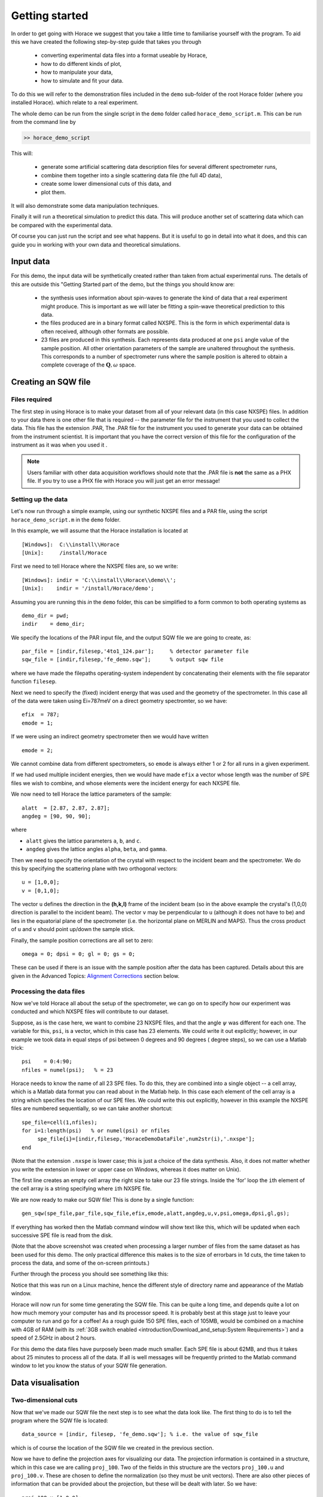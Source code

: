 ###############
Getting started
###############

In order to get going with Horace we suggest that you take a little time to familiarise yourself with the program. 
To aid this we have created the following step-by-step guide that takes you through 

 - converting experimental data files into a format useable by Horace, 
 
 - how to do different kinds of plot, 
 
 - how to manipulate your data, 
 
 - how to simulate and fit your data. 

To do this we will refer to the demonstration files included in the ``demo`` sub-folder of the root Horace folder (where you installed Horace).
which relate to a real experiment.

The whole demo can be run from the single script in the ``demo`` folder called ``horace_demo_script.m``. This can be run from the command line by

.. code-block:: matlab

 >> horace_demo_script
  
This will:

 - generate some artificial scattering data description files for several different spectrometer runs, 
 - combine them together into a single scattering data file (the full 4D data), 
 - create some lower dimensional cuts of this data, and 
 - plot them.
 
It will also demonstrate some data manipulation techniques.

Finally it will run a theoretical simulation to predict this data. This will produce another set of scattering data which can be compared with the experimental data.

Of course you can just run the script and see what happens. But it is useful to go in detail into what it does, and this can guide you in 
working with your own data and theoretical simulations.

Input data
==========

For this demo, the input data will be synthetically created rather than taken from actual experimental runs.
The details of this are outside this "Getting Started part of the demo, but the things you should know are:

 - the synthesis uses information about spin-waves to generate the kind of data that a real experiment might
   produce. This is important as we will later be fitting a spin-wave theoretical prediction to this data.
   
 - the files produced are in a binary format called NXSPE. This is the form in which experimental data is
   often received, although other formats are possible.
   
 - 23 files are produced in this synthesis. Each represents data produced at one ``psi`` angle value of the sample
   position. All other orientation parameters of the sample are unaltered throughout the synthesis. This corresponds
   to a number of spectrometer runs where the sample position is altered to obtain a complete coverage of the :math:`\mathbf{Q},\omega`
   space. 


Creating an SQW file
====================

Files required
--------------

The first step in using Horace is to make your dataset from all of your relevant data (in this case NXSPE) files. In addition 
to your data there is one other file that is required -- the parameter file for the instrument that you used to collect the data. 
This file has the extension .PAR, The .PAR file for the instrument you used to generate your data can be obtained from the instrument scientist. 
It is important that you have the correct version of this file for the configuration of the instrument as it was when you used it .

.. note::

  Users familiar with other data acquisition workflows should note that the .PAR file is **not** the same as a PHX file. 
  If you try to use a PHX file with Horace you will just get an error message!
  

Setting up the data
-------------------

Let's now run through a simple example, using our synthetic NXSPE files and a PAR file, using the script ``horace_demo_script.m``
in the ``demo`` folder.

In this example, we will assume that the Horace installation is located at

::

  [Windows]:  C:\\install\\Horace
  [Unix]:     /install/Horace

First we need to tell Horace where the NXSPE files are, so we write:

::

   [Windows]: indir = 'C:\\install\\Horace\\demo\\';
   [Unix]:    indir = '/install/Horace/demo';
   
Assuming you are running this *in* the ``demo`` folder, this can be simplified to a form common to both operating systems as

::

	demo_dir = pwd;
	indir    = demo_dir;
	
We specify the locations of the PAR input file, and the output SQW file we are going to create, as:

::

  par_file = [indir,filesep,'4to1_124.par'];     % detector parameter file
  sqw_file = [indir,filesep,'fe_demo.sqw'];      % output sqw file

where we have made the filepaths operating-system independent by concatenating their elements with the file separator function ``filesep``.

Next we need to specify the (fixed) incident energy that was used and the geometry of the spectrometer. In this case all of the data 
were taken using Ei=787meV on a direct geometry spectromter, so we have:

::

   efix  = 787;
   emode = 1;


If we were using an indirect geometry spectrometer then we would have written

::

   emode = 2;


We cannot combine data from different spectrometers, so ``emode`` is always either 1 or 2 for all runs in a given experiment.

If we had used multiple incident energies, then we would have made ``efix`` a vector whose length was the number of SPE files we wish to combine,
and whose elements were the incident energy for each NXSPE file.

We now need to tell Horace the lattice parameters of the sample:

::

   alatt  = [2.87, 2.87, 2.87];
   angdeg = [90, 90, 90];

where 

- ``alatt`` gives the lattice parameters ``a``, ``b``, and ``c``.
- ``angdeg`` gives the lattice angles ``alpha``, ``beta``, and ``gamma``.


Then we need to specify the orientation of the crystal with respect to the incident beam and the spectrometer. We do this by specifying the scattering plane with two orthogonal vectors:

::

   u = [1,0,0];
   v = [0,1,0];

The vector ``u`` defines the direction in the **(h,k,l)** frame of the incident beam (so in the above example the crystal's (1,0,0) direction is parallel to the incident beam). 
The vector ``v`` may be perpendicular to ``u`` (although it does not have to be) and lies in the equatorial plane of the spectrometer (i.e. the horizontal plane on MERLIN and MAPS). 
Thus the cross product of ``u`` and ``v`` should point up/down the sample stick.

Finally, the sample position corrections are all set to zero:

::

  omega = 0; dpsi = 0; gl = 0; gs = 0;

These can be used if there is an issue with the sample position after the data has been captured. Details about this are given in the Advanced Topics: `Alignment Corrections`_ section below.

Processing the data files
-------------------------

Now we've told Horace all about the setup of the spectrometer, we can go on to specify how our experiment was conducted and which NXSPE files will contribute to our dataset.

Suppose, as is the case here, we want to combine 23 NXSPE files, and that the angle :math:`\psi` was different for each one. 
The variable for this, ``psi``, is a vector, which in this case has 23 elements. We could write it out explicitly; however, 
in our example we took data in equal steps of psi between 0 degrees and 90 degrees ( degree steps), so we can use a Matlab trick:

::

   psi    = 0:4:90;
   nfiles = numel(psi);   % = 23


Horace needs to know the name of all 23 SPE files. To do this, they are combined into a single object -- a cell array, which is a 
Matlab data format you can read about in the Matlab help. In this case each element of the cell array is a string which specifies 
the location of our SPE files. We could write this out explicitly, however in this example the NXSPE files are numbered sequentially, 
so we can take another shortcut:

::

   spe_file=cell(1,nfiles);
   for i=1:length(psi)   % or numel(psi) or nfiles
        spe_file{i}=[indir,filesep,'HoraceDemoDataFile',num2str(i),'.nxspe'];
   end


(Note that the extension ``.nxspe`` is lower case; this is just a choice of the data synthesis. Also, it does not matter 
whether you write the extension in lower or upper case on Windows, whereas it does matter on Unix).

The first line creates an empty cell array the right size to take our 23 file strings. Inside the 'for' loop the ``i``\th element of the cell array is a string specifying where ``i``\th NXSPE file.

We are now ready to make our SQW file! This is done by a single function:

::

   gen_sqw(spe_file,par_file,sqw_file,efix,emode,alatt,angdeg,u,v,psi,omega,dpsi,gl,gs);


If everything has worked then the Matlab command window will show text like this, which will be updated when each successive SPE file is read from the disk.

.. image:: ../images/Screenshot1.png
   :width: 500px
   :alt: The command window display during gen_sqw


(Note that the above screenshot was created when processing a larger number of files from the same dataset as has been used for this demo. The only practical difference this makes is to the size of errorbars in 1d cuts, the time taken to process the data, and some of the on-screen printouts.)

Further through the process you should see something like this:

.. image:: ../images/Screenshot2.png
   :width: 500px
   :alt: The command window display during gen_sqw


Notice that this was run on a Linux machine, hence the different style of directory name and appearance of the Matlab window.

Horace will now run for some time generating the SQW file. This can be quite a long time, and depends quite a lot on how much memory 
your computer has and its processor speed. It is probably best at this stage just to leave your computer to run and go for a coffee! 
As a rough guide 150 SPE files, each of 105MB, would be combined on a machine with 
4GB of RAM (with its :ref:`3GB switch enabled <introduction/Download_and_setup:System Requirements>`) and a speed of 2.5GHz in about 2 hours.

For this demo the data files have purposely been made much smaller. Each SPE file is about 62MB, and thus it takes about 25 minutes to 
process all of the data. If all is well messages will be frequently printed to the Matlab command window to let you know the status of your SQW file generation.


Data visualisation
==================

Two-dimensional cuts
---------------------

Now that we've made our SQW file the next step is to see what the data look like. The first thing to do is to tell the program where the SQW file is located:

::

   data_source = [indir, filesep, 'fe_demo.sqw']; % i.e. the value of sqw_file


which is of course the location of the SQW file we created in the previous section.

Now we have to define the projection axes for visualizing our data. The projection information is 
contained in a structure, which in this case we are calling ``proj_100``. Two of the fields in this structure are the vectors ``proj_100.u`` and ``proj_100.v``. 
These are chosen to define the normalization (so they must be unit vectors). There are also other pieces of information that can be provided about the projection, 
but these will be dealt with later. So we have:

::

   proj_100.u=[1,0,0];
   proj_100.v=[0,1,0];


You can choose any (orthogonal) set of axes to make cuts and visualise your data - you are not limited to the projection axes of the 
crystal with respect to the spectrometer. This is one of the main advantages of using Horace to visualise your data!

Another piece of projection information that we need to know is whether the projection axes are normalised in Angstroms or 
reciprocal lattice units. There are 3 letters (for the 3 projection axes: we have defined two, and the third is the cross product of the other two), 
``'r'`` is used for reciprocal lattice units and ``'a'`` is used for angstroms. Here the units are reciprocal lattice units:

::

   proj_100.type = 'rrr';


Finally, we need to know if we are defining our projection axes relative to some offset. The offset vector ``proj_100.uoffset`` has 4 components, 
since we could offset in energy as well as the 3 components of **Q**:

::

   proj_100.uoffset = [0, 0, 0, 0];


We now have all the information needed to make any kind of cut we like. Let's start by making a 2D slice:

::

   w100_2 = cut_sqw(      ...
		    data_source,  ... % where the data is, here a file name
		    proj_100,     ... % the projection info described above
		    [-0.2,0.2],   ... % binning along the **u** axis, here integrating between these limits
		    0.05,         ... % binning along the **v** axis, here plotting at this interval along the axis throughout its length
		    [-0.2,0.2],   ... % binning along the **w** axis, like for **u** integrating between these limits
		    [0,0,500]     ... % binning along the energy axis, from 0 to 500, using the first NXSPE file bin size
	    );

This slice has as its axes (0,1,0) and energy. The first two arguments in the function ``cut_sqw`` are where the data is on the computer, and the details of the projections. 
The next four arguments give either the integration range or the step size of each component of Q and energy. In this example we are integrating between -0.2 and 0.2 r.l.u. 
in the (1,0,0) component, and between -0.2 and 0.2 in the (0,0,1) component. The slice axes are (0,0,1) whose step size is 0.05 r.l.u., and energy whose step size is the 
minimum possible (this would have been specified when you Homered your data). Notice that we've specified the energy step size differently from the (0,0,1) step size. 
If a scalar is used then the whole range of data along that axis will be plotted. If a vector of the form [low,step,high] is used then only data within the range 
low -> high will be plotted, with step size given by ``step``.

A typical view of the Matlab command window during cutting looks like this:

.. image:: ../images/Screenshot_cut1.png
   :width: 500px
   :alt: Matlab window during cutting

We don't automatically get a plot of this slice. All we've done here is create an 'sqw' object which contains the relevant information. However to plot it all we have to do is write:

::

   plot(w100_2); % argument is the name of the output cut 'sqw' object

to get something like the following window:

.. image:: ../images/Screenshot_cut2.png
   :width: 301px
   :alt: 2d cut from the data


The ranges of the axes are not quite right, but we can easily change that by modifying the plot axis parameters:

::

   lx 1 3
   ly 0 150
   lz 0 1

which changes the plot to

.. image:: ../images/Screenshot_cut3.png
   :width: 301px
   :alt: 2d cut from data, with plot axes modified

This makes the horizontal axis go from 1 to 3, the vertical axis from 0 to 150, and the colour scale go from 0 to 1.

The brave reader may wish to look at the Matlab code for ``cut_sqw``. It is beyond the scope of the 'Getting Started'
demo at this point to follow this up here, but in the Advanced Topics section below, sub-section 'Looking at the code'_
gives some insight into how to make this inspection.

Other cuts
-----------

If we wanted to make a 1D cut through the data then the syntax is exactly the same. For example:

::

   w100_1 = cut_sqw ( ...
                     data_source, ...
                     proj_100,    ...
                     [-0.2,0.2],  ...
                     0.05,        ...
                     [-0.2,0.2],  ...
                     [60,70]      ...
                    );
					
where now only the ``v`` axis is used for the plot and the other are integrated over. Plotting with the following code

::

   plot(w100_1);
   lx 1 3
   ly 0.2 0.8

now give this line plot

.. image:: ../images/Screenshot_1dcut.png
   :width: 301px
   :alt: 1d cut


which gives us a cut along the (0,k,0) axis at a constant energy of 65meV.

3D slices are also possible. To visualize these the 'sliceomatic' program is used. When the plot command is executed a GUI is 
launched that allows you to plot multiple slices through the data. For example you could plot the same slice with x and y axes of (1,0,0) and (0,1,0) at a range of energies.

.. image:: ../images/Screenshot_3dslice.png
   :width: 501px
   :alt: Sliceomatic in action


Saving cuts
-----------

It is possible to save your cuts / slices to be viewed again later. This can be done very simply in two ways. If you add an extra argument to the end of ``cut_sqw``, then the cut data are sent to a file. For our 1D cut above this would be:

::

   cut_file = [indir, filesep, 'plots', filesep, 'w100_1.sqw'];  % name the place to save the cut
   w100_1b = cut_sqw (data_source,proj_100,[-0.2,0.2],0.05,[-0.2,0.2],[60,70], ...
                    cut_file);

Note that the output cut object w100_1b does not need to be specified (although you can do it for immediate use) as it has been stored in the file.
If we want to read this in again at some later time (and plot it) all we need to do is type:

::

   w100_1b = read_sqw(cut_file);
   plot(w100_1b);
   lx 1 3; ly 0.2 0.8


This re-uses the variable ``w100_1b`` to store the cut that has been read. 

Alternatively you can store the cut data in the Matlab workspace (that is, in memory within Matlab) simply by typing:

::

   w100_1b = cut_sqw (data_source,proj_100,[-0.2,0.2],0.05,[-0.2,0.2],[60,70]);


Note, however, that the variable ``w100_1b`` will `only` be stored in the Matlab workspace, so it could easily be overwritten, or lost if you quit Matlab without saving your workspace.

The cut objects
===============

As we stated above, the objects that you created using the ``cut_sqw`` and ``cut`` commands are all of the type 'sqw'. These are the standard objects for scattering data dealt with by Horace 
and can represent data of all possible cut dimensionalities, from zero (a scalar integration of all the data), through the 1, 2 and 3 dimensions in the above examples, to the 4-dimensional
object that is the original unified experimental scattering data produced from all the runs as in the example above. 

The sqw objects contain information about the contributing pixels to the cut, which in principle allow things like 
resolution corrections to be done when you analyse your data. However, in some instances you may not wish to retain this information, for example if you are dealing with 
lots of large 4-dimensional objects and are worried about running out of memory, or if you do not intend to use the pixel information. If this is the case, you can remove the full pixel data, 
leaving a much smaller coarse-grained image dataset. The syntax for generating these cuts depends on whether you are cutting data from a file or from an object in memory. 
If cutting data from a file and you do not wish to retain pixel information then the syntax 
for discarding the pixel information is

::

   w100_2_nopixels=cut_sqw (data_source,proj_100,[-0.2,0.2],0.05,[-0.2,0.2],[0,0,500],'-nopix');

If cutting data from an sqw object in memory then the equivalent syntax is

::

   w100_1d=cut(w100_2,0.05,[60,70],'-nopix');


where ``w100_2`` is the 2-dimensional sqw object created earlier.

If you make a cut to create an object that is 2-dimensional, but with no pixel information, then it becomes a new type of Horace object -- in this case a 'd2d'. 
If the cut creates a 1-d object then it is known as a 'd1d', and so on. These 'dnd' objects (n in the range 0:4)are similar to 'sqw' objects in that they represent scattering information,
and you can still plot the data. However, the data retained is more coarsely-grained, giving only one scattering intensity per pixel bin, rather than one intensity
per pixel -- this data is the 'image' data. Most operations that apply to sqw objects also apply to dnd objects, albeit appropriately modified, e.g. the 
command ``plot`` applies to both kinds of data. The most notable difference between them applies to simulation and fitting of data.


Basic data manipulation
=======================

Horace allows you to manipulate your data in many different ways. The number of manipulation functions supplied with the standard download is quite small, 
however it is relatively easy to write your own bespoke functions -- the syntax can be worked out by looking at the existing functions.

It is important to realise that there are essentially 3 different kinds of function, each with a slightly different syntax. The first set of functions, 
which will be described first below, are ones which take an existing data set and manipulate it in some way before returning the manipulated dataset. 
An example of this would be dividing the entire dataset by the Bose factor.

The second kind of function is a general function which takes a set of input vectors corresponding to the axes of the desired output object, 
and performs a mathematical operation on them to give an `n`-dimensional output, where `n` is the number of axes. An example of this would be a function called something like ``gauss_2d`` 
which takes two vectors that specify a grid in (**Q**,E)-space, along with some parameters, and returns a 2D grid with an intensity modeled by a Gaussian.

The final kind of function is a 'proper' model of S(**Q**,E), i.e. one which takes all of the values of **Q** and E for a particular dataset and calculates a 
dispersion relation, say, which is then plugged into a simple harmonic oscillator response function.


Let's demonstrate two different kinds of data manipulation of the first type discussed above. In the first we will simulate the background for a 2D slice.
The background is the scattering that occurs indpendently of the interesting physics of the sample. Here we will find the background of a cut 
by looking at the signal at high \|\ **Q**\ \| in a 1D cut, and then replicating it into 2D and subtracting from the real data. We'll then 
demonstrate correcting the data for the Bose-Einstein thermal population factor.

.. note::

  The second BE factor modification has not been written here yet.

First create a new 2D slice and save to file:

::

   cut_file = [indir, filesep, 'w110.sqw'];
   cut_sqw (data_source, proj_110, [-0.2,0.2], [1,0.05,5], [-0.2,0.2], [0,0,150], cut_file);
   w110 = read_sqw(cut_file);


Note that here we have written the cut directly to file, and then read it back into an object in memory. 
Now make a 1D cut out of this slice along the energy axis, with the integration range along (0,1,0) of 4.8 to 5:

::

   wbackcut = cut(w110,1,[4.8,5]);


This energy range is far from the main features of the scattering and so captures just the background. 
Next make a new 2D slice by replicating the cut along one of the integration axes (this is a cut with the same
domain as the original cut, but only background-sized intensities):

::

   wback = replicate(wbackcut,w110);
   plot(wback);


.. image:: ../images/Screenshot_background_replicated.png
   :width: 300px
   :alt: 2d cut made by replicating a 1d cut


This is a 2D slice that is over the same range as w110. We now subtract this from the real data to obtain a cut without the
background superimposed:

::

   wdiff = w110-wback;
   plot(wdiff);


.. image:: ../images/Screenshot_background_subtracted.png
   :width: 300px
   :alt: Background-subtracted data


Simulation and Fitting
======================

Simulations
------------

It is not only possible to plot and manipulate experimental data, it is also possible to simulate an entire dataset, or parts of a dataset, from a theoretical model. 
We will illustrate this option using two examples, one that gives a quartet of Gaussian profile peaks, and another that simulates the intensity from a Heisenberg ferromagnet.

It is often the case that you do not have a full model of your experimental S(**Q**,E), but rather you just want to determine how a particular peak changes with, for example, 
temperature or neutron energy transfer. An example would be to monitor the positions and intensities of a quartet of peaks. We can generate a slice from our demo data by typing:

::

   w_template=cut_sqw(data_source,proj_100,[-0.4,0.2],[0,0.05,3],[-0.5,0.05,3],[30,40]);


This should give a plot that looks like this:

.. image:: ../images/Screenshot_CutToSim.png
   :width: 300px
   :alt: 2d data


We will now simulate this using the demonstration function ``demo_4gauss``. This is a specially written function for this 'Getting Started' section, which works only for 
2D datasets (slices) where both axes are momentum/wavevector rather than energy. You may wish to read through the code in

::

   /install/Horace/functions/demo_4gauss.m


if you wish to see if you can understand how the function works... It is a far from simple task to write a function that is completely general for any dimensionality 
of dataset, so you typically write functions such as this that work only for a particular dimensionality. It is important, therefore, for your own book-keeping, 
that you give the functions sensible names that reflect both what they do and what sort of dataset they apply to.

Now let's run the function. We will use ``func_eval`` to do this. The syntax for functions called by this routine is:

::

   w_sim= func_eval (w_template,@demo_4gauss,[6 1 1 0.1 1.25 6 1]);


The arguments in the square brackets are the function inputs, and in this case they correspond respectively to amplitude, satellite position x-coordinate, 
satellite y-coordinate, central position x-coordinate, central y-coordinate, and background. In general the input to a function called by ``func_eval`` 
can take any form (e.g. a cell array, a structure array, a string, etc.), although if you wish to pass anything other than a vector of parameters, 
such as that shown above, then it must be packed into a cell array.

The form of the function called by ``func_eval``takes some arrays of parameters and calculates an intensity at those points, rather than taking an existing intensity array and modifying it.

.. image:: ../images/Screenshot_SimCut.png
   :width: 300px
   :alt: 2d simulation


``func_eval`` works for both sqw and dnd objects with almost the same syntax. For sqw objects pixel information is simulated according to the intensity calculated for the data grid, 
whereas for dnd objects this is not required. It is also possible to simulate a dnd from a template sqw object by using an additional keyword argument of the form

::

   dnd_sim= func_eval (w_template,@demo_4gauss,[6 1 1 0.1 1.25 6 1],'all');


Furthermore one can use the same keyword argument on a template dnd object so that intensity is simulated over the entire data range, rather than just at the points where there are data in the template object.

There is another way of performing a simulation, using a different method and a simulation function with a slightly different input structure. In this case you are fitting a 
full model of S(**Q**,E), so the function we will demonstrate here is a model appropriate for spin excitations of a 3D Heisenberg ferromagnet. The function is called ``FM_spinwaves_2dSlice_sqw``, 
and it takes as its inputs arrays (or scalars) for all 3 components of **Q** plus energy, as well as the other function parameters (exchange constant etc.). The format of the inputs for this 
function are thus different from those of ``demo_4gauss`` - to see the differences it is probably easiest to examine the code for the two functions side-by-side.

::

   w_sim= sqw_eval (w_template,@FM_spinwaves_2dSlice_sqw,[300 0 2 10 2]);


In general it is better to use ``func_eval`` for simple functions such as Gaussians and so on, and sqw_eval for "proper" models of the scattering. The different syntax makes it easier 
to keep track of what kind of model for the scattering is being employed. As before, the keyword 'all' can be added to the arguments of this function, however in this case it is ignored 
if the object ``w_template`` is an sqw object. If ``w_template`` is a dnd object then as for func_eval the keyword 'all' ensures that data are simulated over the entire data range. 
As with ``func_eval``, the parameters passed to the function can either take the form of a vector of numerical parameters, or a cell array comprising any other form of input.


.. note::

  This section need further editing

Fitting
--------

You can also use Horace to fit your data from a simulation, by varying the simulation input parameters to get the best possible fit. 
It can often take quite a long time for the fit to converge, so it is therefore a good idea to provide a good initial guess of the
fit parameters. You can work these initial values out simulating and then comparing the result to the data by eye.

For an introduction and overview of how to use the following fitting functions, please read :ref:`Fitting data <manual/Multifit:Multifit>`. 
For comprehensive help, please use the Matlab documentation for the various fitting functions that can be obtained by using the ``doc`` 
command, for example ``doc d1d/multifit`` (for fitting function like Gaussians to d1d objects) or ``doc sqw/multifit_sqw`` (fitting 
models for S(Q,w) to sqw objects).

Advanced topics
================

The topics so far in our 'Getting Started' section have, where possible, been kept to the basics of demonstrating what can be done with
a standard workflow. Occasionally these topics suggest further useful points which would slow down the basic exposition. These topics
are dealt with here. As always, more details on these can be found elsewhere in the manual.

File creation sequence
-----------------------

How this works depends 
somewhat on the properties of your computer, specifically the amount of memory available, and is dealt with 
:ref:`here <introduction/Download_and_setup:System Requirements>`. On most machines (those with <10GB RAM) the dataset is 
written to a new file with the extension .SQW, and intermediate .TMP files, which contain axes projection information, are 
written as Horace combines the data. Once you have created your SQW file and are happy with it then you can delete these 
intermediate .TMP files if you wish, although it is generally a good idea to keep for a few days them unless disk space 
is a problem for you, in case you wish to re-generate your SQW file. For special cases where large amounts of memory are 
available then the creation of .TMP files is unnecessary and the SQW file can be created directly. This latter case is dealt 
with in the section of this manual detailing :ref:`advanced use <user_guide/Advanced_use:Advanced use>`, for the rest of the 
following we shall assume you are running a machine with less memory.

Alignment corrections
---------------------

If after your experiment you realise that your crystal was not aligned how you thought it was, all is not lost! Horace allows you to specify some *virtual goniometer* 
angles which tell the program how to convert the supplied (incorrect) co-ordinate frame **``u``** and **``v``** to the real one. Of course you should make every effort 
to ensure your sample was correctly aligned, in which case you write

::

   omega=0;dpsi=0;gl=0;gs=0;


The definitions of these angles are best described with reference to the picture below:

.. image:: ../images/Gonio_angle_definitions.jpg
   :width: 300px
   :alt: Virtual goniometer angle definitions


In this diagram the nominal vectors **``u``** and **``v``** are those supplied to Horace, whereas **``u``**\ ``'`` and **``v``**\ ``'`` are the actual vectors. 
``gl`` and ``gs`` deal with misorientation about axes which lie in the spectrometer's equatorial plane, whereas ``dpsi`` deals with misorientations about a 
vector perpendicular to this plane. ``omega`` is the angle by which the ``gs`` axis is rotated compared to the nominal vector **``u``**.

In principle this means that you could put a single crystal with unknown orientation into the spectrometer and conduct your experiment. However this is 
not a good idea, because the direction about which you rotate your crystal may not be the optimum for you to get all of the data that you want to, since the 
detectors do not cover :math:`4 \\pi` steradians.

The code for `cut_sqw`
------------------------

Finding the appropriate code is not simple - this section only aims to give a flavour of what to do, and point out some difficulties.

The code may be inspected `either` by finding the code file in the file explorer on the left of the main Matlab window, or (what we will use here) using the 
edit command from the command line.
Start by typing

::

  edit cut_sqw.m``
  
This brings up the file ``horace_core/algorithms/sqw.m`` (with Unix file separators; use back-slashes for Windows, although within Matlab, Unix separators on Windows work acceptably). Inspection shows that it does some argument processing and calls ``cut``. 
All the arguments are wrapped in the ``varargin`` argument, and there is no guide at this point to what it should contain.

The ``cut`` function it calls is in the file ``horace_core/algorithms/cut.m``. Inspection shows again that this does some argument processing and then
just passes ``varargin`` to another ``cut`` function. In this case the ``cut`` function is a `method` of the ``sqw`` class. To appreciate this,
notice that the first argument **may be** an ``sqw`` object (other possibilities exist). As Matlab does not distinguish between ``sqw_obj.cut(...)``
and ``cut(sqw_obj,...)``, either of them could call the ``sqw`` class method. In this case, we just want to look at the relevant method code file.
To do this, type

::

  edit @sqw/cut.m``
  
where qualifying the file name with a specific folder (for the ``sqw`` class) now chooses the right file. `This` file, although it still takes in
a single ``varargin``	argument, has extensive comments describing the options our ``cut`` demo above has already described.
 
Further information on this code will be found in its proper place elsewhere in the documentation.
